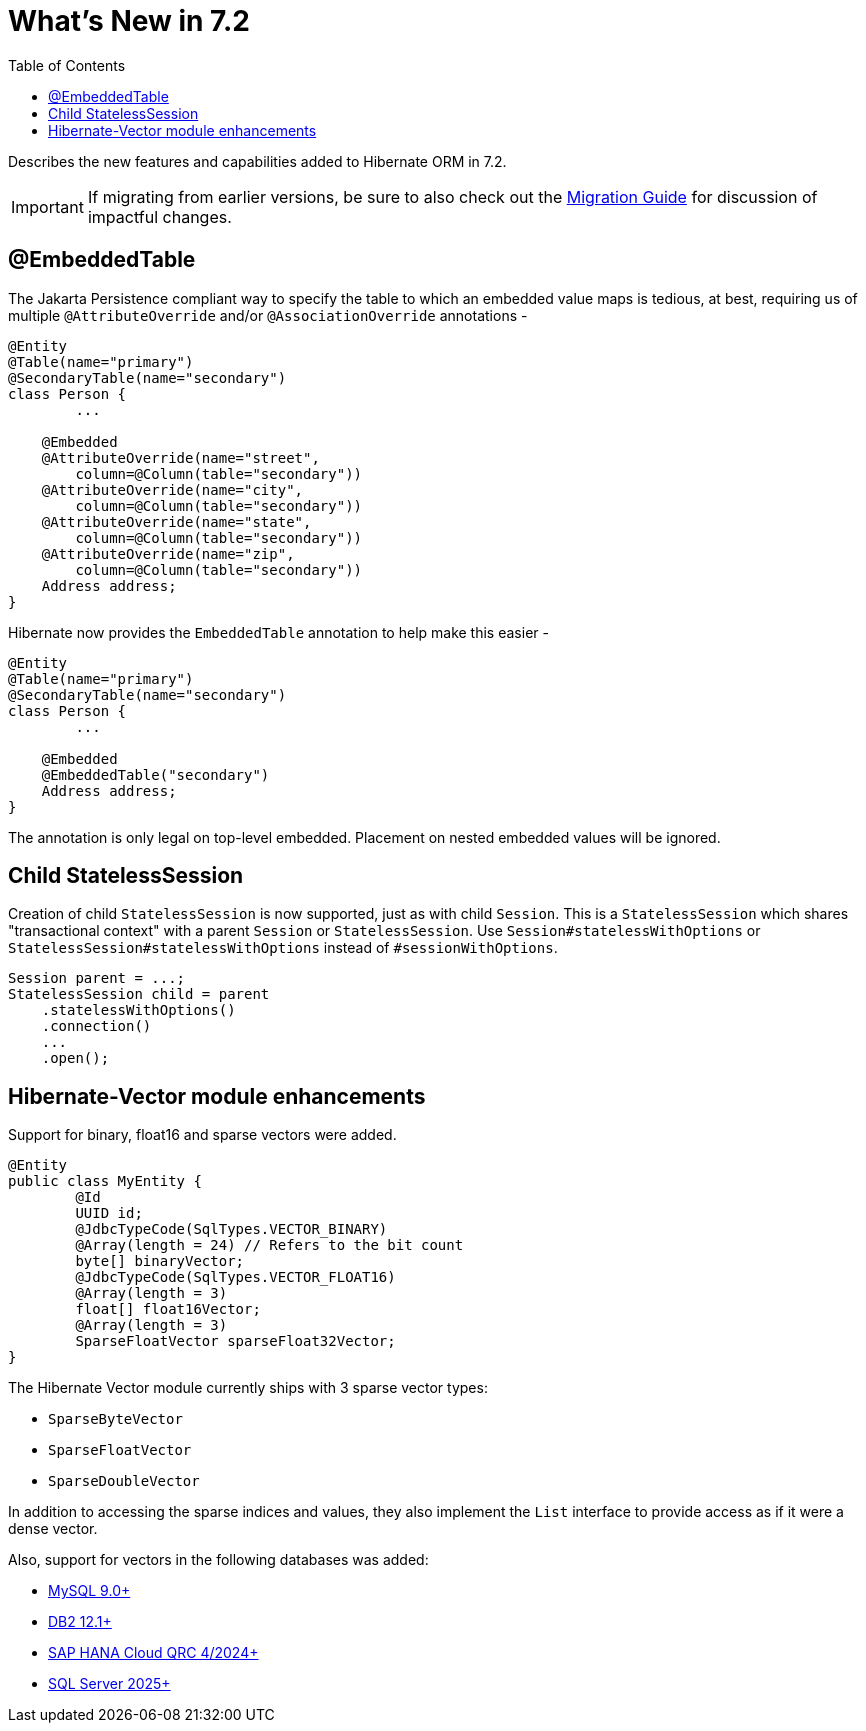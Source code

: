 = What's New in 7.2
:toc2:
:sectanchors:
:toclevels: 4
:version: 7.2
:docsBase: https://docs.jboss.org/hibernate/orm
:versionDocBase: {docsBase}/{version}
:userGuideBase: {versionDocBase}/userguide/html_single/Hibernate_User_Guide.html
:migrationGuide: {versionDocBase}/migration-guide/migration-guide.html

Describes the new features and capabilities added to Hibernate ORM in {version}.

IMPORTANT: If migrating from earlier versions, be sure to also check out the link:{migrationGuide}[Migration Guide] for discussion of impactful changes.

[[embedded-table]]
== @EmbeddedTable

The Jakarta Persistence compliant way to specify the table to which an embedded value maps is tedious, at best, requiring us of multiple `@AttributeOverride` and/or `@AssociationOverride` annotations -

====
[source,java]
----
@Entity
@Table(name="primary")
@SecondaryTable(name="secondary")
class Person {
	...

    @Embedded
    @AttributeOverride(name="street",
        column=@Column(table="secondary"))
    @AttributeOverride(name="city",
        column=@Column(table="secondary"))
    @AttributeOverride(name="state",
        column=@Column(table="secondary"))
    @AttributeOverride(name="zip",
        column=@Column(table="secondary"))
    Address address;
}
----
====

Hibernate now provides the `EmbeddedTable` annotation to help make this easier -

====
[source,java]
----
@Entity
@Table(name="primary")
@SecondaryTable(name="secondary")
class Person {
	...

    @Embedded
    @EmbeddedTable("secondary")
    Address address;
}
----
====

The annotation is only legal on top-level embedded.  Placement on nested embedded values will be ignored.


[[child-stateless-sessions]]
== Child StatelessSession

Creation of child `StatelessSession` is now supported, just as with child `Session`.
This is a `StatelessSession` which shares "transactional context" with a parent `Session` or `StatelessSession`.
Use `Session#statelessWithOptions` or `StatelessSession#statelessWithOptions` instead of `#sessionWithOptions`.

====
[source,java]
----
Session parent = ...;
StatelessSession child = parent
    .statelessWithOptions()
    .connection()
    ...
    .open();
----
====

[[vector-module-enhancements]]
== Hibernate-Vector module enhancements

Support for binary, float16 and sparse vectors were added.

====
[source, java, indent=0]
----
@Entity
public class MyEntity {
	@Id
	UUID id;
	@JdbcTypeCode(SqlTypes.VECTOR_BINARY)
	@Array(length = 24) // Refers to the bit count
	byte[] binaryVector;
	@JdbcTypeCode(SqlTypes.VECTOR_FLOAT16)
	@Array(length = 3)
	float[] float16Vector;
	@Array(length = 3)
	SparseFloatVector sparseFloat32Vector;
}
----
====

The Hibernate Vector module currently ships with 3 sparse vector types:

* `SparseByteVector`
* `SparseFloatVector`
* `SparseDoubleVector`

In addition to accessing the sparse indices and values, they also implement the `List` interface to provide access
as if it were a dense vector.

Also, support for vectors in the following databases was added:

* https://dev.mysql.com/doc/refman/9.4/en/vector-functions.html[MySQL 9.0+]
* https://www.ibm.com/docs/en/db2/12.1.0?topic=list-vector-values[DB2 12.1+]
* https://help.sap.com/docs/hana-cloud-database/sap-hana-cloud-sap-hana-database-vector-engine-guide/sap-hana-cloud-sap-hana-database-vector-engine-guide[SAP HANA Cloud QRC 4/2024+]
* https://learn.microsoft.com/en-us/sql/t-sql/data-types/vector-data-type?view=sql-server-ver17[SQL Server 2025+]
